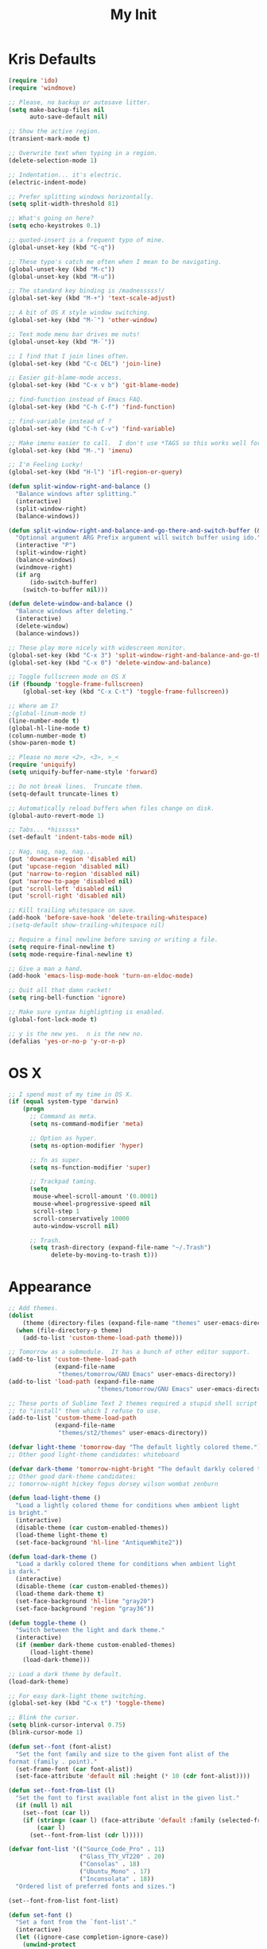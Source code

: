 #+TITLE: My Init
#+OPTIONS: toc:2 num:nil

* Kris Defaults

  #+BEGIN_SRC emacs-lisp
    (require 'ido)
    (require 'windmove)

    ;; Please, no backup or autosave litter.
    (setq make-backup-files nil
          auto-save-default nil)

    ;; Show the active region.
    (transient-mark-mode t)

    ;; Overwrite text when typing in a region.
    (delete-selection-mode 1)

    ;; Indentation... it's electric.
    (electric-indent-mode)

    ;; Prefer splitting windows horizontally.
    (setq split-width-threshold 81)

    ;; What's going on here?
    (setq echo-keystrokes 0.1)

    ;; quoted-insert is a frequent typo of mine.
    (global-unset-key (kbd "C-q"))

    ;; These typo's catch me often when I mean to be navigating.
    (global-unset-key (kbd "M-c"))
    (global-unset-key (kbd "M-u"))

    ;; The standard key binding is /madnesssss!/
    (global-set-key (kbd "M-+") 'text-scale-adjust)

    ;; A bit of OS X style window switching.
    (global-set-key (kbd "M-`") 'other-window)

    ;; Text mode menu bar drives me nuts!
    (global-unset-key (kbd "M-`"))

    ;; I find that I join lines often.
    (global-set-key (kbd "C-c DEL") 'join-line)

    ;; Easier git-blame-mode access.
    (global-set-key (kbd "C-x v b") 'git-blame-mode)

    ;; find-function instead of Emacs FAQ.
    (global-set-key (kbd "C-h C-f") 'find-function)

    ;; find-variable instead of ?
    (global-set-key (kbd "C-h C-v") 'find-variable)

    ;; Make imenu easier to call.  I don't use *TAGS so this works well for me.
    (global-set-key (kbd "M-.") 'imenu)

    ;; I'm Feeling Lucky!
    (global-set-key (kbd "H-l") 'ifl-region-or-query)

    (defun split-window-right-and-balance ()
      "Balance windows after splitting."
      (interactive)
      (split-window-right)
      (balance-windows))

    (defun split-window-right-and-balance-and-go-there-and-switch-buffer (&optional arg)
      "Optional argument ARG Prefix argument will switch buffer using ido."
      (interactive "P")
      (split-window-right)
      (balance-windows)
      (windmove-right)
      (if arg
          (ido-switch-buffer)
        (switch-to-buffer nil)))

    (defun delete-window-and-balance ()
      "Balance windows after deleting."
      (interactive)
      (delete-window)
      (balance-windows))

    ;; These play more nicely with widescreen monitor.
    (global-set-key (kbd "C-x 3") 'split-window-right-and-balance-and-go-there-and-switch-buffer)
    (global-set-key (kbd "C-x 0") 'delete-window-and-balance)

    ;; Toggle fullscreen mode on OS X
    (if (fboundp 'toggle-frame-fullscreen)
        (global-set-key (kbd "C-x C-t") 'toggle-frame-fullscreen))

    ;; Where am I?
    ;(global-linum-mode t)
    (line-number-mode t)
    (global-hl-line-mode t)
    (column-number-mode t)
    (show-paren-mode t)

    ;; Please no more <2>, <3>, >_<
    (require 'uniquify)
    (setq uniquify-buffer-name-style 'forward)

    ;; Do not break lines.  Truncate them.
    (setq-default truncate-lines t)

    ;; Automatically reload buffers when files change on disk.
    (global-auto-revert-mode 1)

    ;; Tabs... *hisssss*
    (set-default 'indent-tabs-mode nil)

    ;; Nag, nag, nag, nag...
    (put 'downcase-region 'disabled nil)
    (put 'upcase-region 'disabled nil)
    (put 'narrow-to-region 'disabled nil)
    (put 'narrow-to-page 'disabled nil)
    (put 'scroll-left 'disabled nil)
    (put 'scroll-right 'disabled nil)

    ;; Kill trailing whitespace on save.
    (add-hook 'before-save-hook 'delete-trailing-whitespace)
    ;(setq-default show-trailing-whitespace nil)

    ;; Require a final newline before saving or writing a file.
    (setq require-final-newline t)
    (setq mode-require-final-newline t)

    ;; Give a man a hand.
    (add-hook 'emacs-lisp-mode-hook 'turn-on-eldoc-mode)

    ;; Quit all that damn racket!
    (setq ring-bell-function 'ignore)

    ;; Make sure syntax highlighting is enabled.
    (global-font-lock-mode t)

    ;; y is the new yes.  n is the new no.
    (defalias 'yes-or-no-p 'y-or-n-p)
  #+END_SRC

* OS X

  #+BEGIN_SRC emacs-lisp
    ;; I spend most of my time in OS X.
    (if (equal system-type 'darwin)
        (progn
          ;; Command as meta.
          (setq ns-command-modifier 'meta)

          ;; Option as hyper.
          (setq ns-option-modifier 'hyper)

          ;; fn as super.
          (setq ns-function-modifier 'super)

          ;; Trackpad taming.
          (setq
           mouse-wheel-scroll-amount '(0.0001)
           mouse-wheel-progressive-speed nil
           scroll-step 1
           scroll-conservatively 10000
           auto-window-vscroll nil)

          ;; Trash.
          (setq trash-directory (expand-file-name "~/.Trash")
                delete-by-moving-to-trash t)))
  #+END_SRC

* Appearance

  #+BEGIN_SRC emacs-lisp
    ;; Add themes.
    (dolist
        (theme (directory-files (expand-file-name "themes" user-emacs-directory) t "\\w+"))
      (when (file-directory-p theme)
        (add-to-list 'custom-theme-load-path theme)))

    ;; Tomorrow as a submodule.  It has a bunch of other editor support.
    (add-to-list 'custom-theme-load-path
                 (expand-file-name
                  "themes/tomorrow/GNU Emacs" user-emacs-directory))
    (add-to-list 'load-path (expand-file-name
                             "themes/tomorrow/GNU Emacs" user-emacs-directory))

    ;; These ports of Sublime Text 2 themes required a stupid shell script
    ;; to "install" them which I refuse to use.
    (add-to-list 'custom-theme-load-path
                 (expand-file-name
                  "themes/st2/themes" user-emacs-directory))

    (defvar light-theme 'tomorrow-day "The default lightly colored theme.")
    ;; Other good light-theme candidates: whiteboard

    (defvar dark-theme 'tomorrow-night-bright "The default darkly colored theme.")
    ;; Other good dark-theme candidates:
    ;; tomorrow-night hickey fogus dorsey wilson wombat zenburn

    (defun load-light-theme ()
      "Load a lightly colored theme for conditions when ambient light
    is bright."
      (interactive)
      (disable-theme (car custom-enabled-themes))
      (load-theme light-theme t)
      (set-face-background 'hl-line "AntiqueWhite2"))

    (defun load-dark-theme ()
      "Load a darkly colored theme for conditions when ambient light
    is dark."
      (interactive)
      (disable-theme (car custom-enabled-themes))
      (load-theme dark-theme t)
      (set-face-background 'hl-line "gray20")
      (set-face-background 'region "gray36"))

    (defun toggle-theme ()
      "Switch between the light and dark theme."
      (interactive)
      (if (member dark-theme custom-enabled-themes)
          (load-light-theme)
        (load-dark-theme)))

    ;; Load a dark theme by default.
    (load-dark-theme)

    ;; For easy dark-light theme switching.
    (global-set-key (kbd "C-x t") 'toggle-theme)

    ;; Blink the cursor.
    (setq blink-cursor-interval 0.75)
    (blink-cursor-mode 1)

    (defun set--font (font-alist)
      "Set the font family and size to the given font alist of the
    format (family . point)."
      (set-frame-font (car font-alist))
      (set-face-attribute 'default nil :height (* 10 (cdr font-alist))))

    (defun set--font-from-list (l)
      "Set the font to first available font alist in the given list."
      (if (null l) nil
        (set--font (car l))
        (if (string= (caar l) (face-attribute 'default :family (selected-frame)))
            (caar l)
          (set--font-from-list (cdr l)))))

    (defvar font-list '(("Source_Code_Pro" . 11)
                        ("Glass_TTY_VT220" . 20)
                        ("Consolas" . 18)
                        ("Ubuntu_Mono" . 17)
                        ("Inconsolata" . 18))
      "Ordered list of preferred fonts and sizes.")

    (set--font-from-list font-list)

    (defun set-font ()
      "Set a font from the `font-list'."
      (interactive)
      (let ((ignore-case completion-ignore-case))
        (unwind-protect
            (progn
              (setq completion-ignore-case t)
              (let ((font (completing-read "Font: " font-list)))
                (set--font (assoc font font-list))))
          (setq completion-ignore-case ignore-case))))

    (defun get-max-rows (pixel-height)
      "Return the maximum number of rows that will fit with this screen.
    Given a screen pixel height at the current frame character height, calculate
    the maximum number of rows that will fit with that height."
      (if (window-system)
          (/ pixel-height (frame-char-height))))

    (defun set-frame-height-to-max ()
      "Set the selected frame height to the maximum that will fit the current
    screen resolution."
      (if (window-system)
          (set-frame-height (selected-frame)
                            (get-max-rows (- (display-pixel-height) 44)))))

    (set-frame-height-to-max)
  #+END_SRC

* =ag=

  #+BEGIN_SRC emacs-lisp
    (require 'ag)

    (setq ag-arguments
          '("--smart-case" "--nogroup" "--column" "--smart-case" "--stats" "--")
          ag-highlight-search t)

    (global-set-key (kbd "C-x C-a") 'ag-project)
  #+END_SRC

* =auto-fill=

  #+BEGIN_SRC emacs-lisp
    ;; When to turn on auto-fill and set fill-column to a reasonable value.  This
    ;; would probably be better dealt with by a data structure that maps mode
    ;; hooks to fill-column values.
    (dolist (hook '(org-mode-hook
                    text-mode-hook))
      (add-hook hook #'(lambda ()
                         (auto-fill-mode 1)
                         (setq fill-column 78))))
  #+END_SRC

* =autopair=

  #+BEGIN_SRC emacs-lisp
    (require 'autopair)
    (autopair-global-mode)
  #+END_SRC

* =buffer-move=

  #+BEGIN_SRC emacs-lisp
    (require 'buffer-move)

    (global-set-key (kbd "<H-S-up>") 'buf-move-up)
    (global-set-key (kbd "<H-S-down>") 'buf-move-down)
    (global-set-key (kbd "<H-S-left>") 'buf-move-left)
    (global-set-key (kbd "<H-S-right>") 'buf-move-right)
  #+END_SRC

* =calendar=

  #+BEGIN_SRC emacs-lisp
    (require 'geo-ip)
    (require 'url)

    (add-hook
     'calendar-load-hook
     #'(lambda ()
         ;; Default location Philly.
         (setq
          calendar-latitude 39.9            ; 39.9525
          calendar-longitude -75.1          ; -75.163
          calendar-location-name "Philadelphia, PA")

         ;; Attempt to set location with a geo-ip query.
         (geo-ip-lat-lon-loc-ip
          #'(lambda (lat lon loc ip)
              (setq
               calendar-latitude lat
               calendar-longitude lon
               calendar-location-name loc)))))
  #+END_SRC

* =cider=

  #+BEGIN_SRC emacs-lisp
    (require 'cider)
    (require 'paredit)

    (add-hook 'cider-mode-hook (lambda ()
                                 (cider-turn-on-eldoc-mode)
                                 (paredit-mode +1)))
    (setq nrepl-hide-special-buffers t
          cider-repl-popup-stacktraces nil
          cider-repl-use-pretty-printing t
          cider-repl-history-file (expand-file-name "nrepl-history" dropbox-directory))
  #+END_SRC

* =clojure-mode=

  #+BEGIN_SRC emacs-lisp
    (require 'clojure-mode)
    (require 'clojure-test-mode)
    (require 'paredit)

    ;; Awesome advice to safe buffers before loading or running tests
    ;; courtesy of
    ;; https://github.com/magnars/.emacs.d/blob/486e631801c84b018d90cf040d2170ef78045676/setup-clojure-mode.el
    (defadvice clojure-test-run-tests (before save-first activate)
      (save-buffer))

    (defadvice nrepl-load-current-buffer (before save-first activate)
      (save-buffer))

    (add-hook 'clojure-mode-hook 'paredit-mode)
  #+END_SRC

* =compilation-mode=

  #+BEGIN_SRC emacs-lisp
    (add-hook 'compilation-mode-hook (lambda ()
                                       (set-face-foreground 'compilation-error "tomato1")))
  #+END_SRC

* =dired=

  #+BEGIN_SRC emacs-lisp
    (require 'autorevert)

    (add-hook 'dired-mode-hook
              #'(lambda ()
                  (auto-revert-mode 1)
                  (setq auto-revert-verbose nil)
                  (set-face-foreground 'dired-flagged "tomato1")
                  (set-face-attribute 'dired-flagged nil :strike-through t)))

    ;; C-x C-d is normally bound to `ido-list-directory' which I rarely need and
    ;; often type when I intend to run `ido-dired'.
    (global-set-key (kbd "C-x C-d") 'ido-dired)
  #+END_SRC

* =emacs-lisp-mode=

  #+BEGIN_SRC emacs-lisp
    (require 'autopair)

    (add-hook 'emacs-lisp-mode-hook
              (lambda ()
                ;; autopair `' when writing comments or strings.
                (push '(?` . ?')
                      (getf autopair-extra-pairs :comment))
                (push '(?` . ?')
                      (getf autopair-extra-pairs :string))))
  #+END_SRC

* =expand-region=

  #+BEGIN_SRC emacs-lisp
    (require 'expand-region)

    (global-set-key (kbd "C-M-SPC") 'er/expand-region)
  #+END_SRC

* =find-file-in-project=

  #+BEGIN_SRC emacs-lisp
    (require 'find-file-in-project)

    (add-to-list 'ffip-patterns "*.css" t)
    (add-to-list 'ffip-patterns "*.soy" t)

    (setq ffip-limit 8192
          ffip-find-options "-not -regex \".*/build.*\""
          ffip-full-paths t)

    (global-set-key (kbd "C-x o") 'find-file-in-project)
  #+END_SRC

* =flycheck=

  #+BEGIN_SRC emacs-lisp
    (require 'flycheck)

    ;; Easier navigation for errors/warnings/etc.
    ;; ◀◀
    (global-set-key (kbd "<f7>") 'flycheck-previous-error)
    ;; ▶▶
    (global-set-key (kbd "<f9>") 'flycheck-next-error)
  #+END_SRC

* =flyspell=

  #+BEGIN_SRC emacs-lisp
    (require 'flyspell)

    (setq-default ispell-program-name "/usr/local/bin/aspell")

    ;; When to turn on flyspell-mode.
    (dolist (hook '(text-mode-hook))
      (add-hook hook #'(lambda () (flyspell-mode 1))))

    ;; When to turn on flyspell-prog-mode for comments and strings in source.
    ;; (dolist (hook '(emacs-lisp-mode-hook
    ;;                 lisp-mode-hook))
    ;;   (add-hook hook #'(lambda () (flyspell-prog-mode))))

    ;; Do not emit to *Messages*.
    (setq flyspell-issue-message-flag nil)
  #+END_SRC

* git

  #+BEGIN_SRC emacs-lisp
    (require 'git-commit-mode)
    (require 'gitconfig-mode)
    (require 'gitignore-mode)

    (add-hook 'git-commit-mode-hook (lambda () (setq fill-column 72)))

    (autoload 'git-blame-mode "git-blame"
      "Minor mode for incremental blame for Git." t)
  #+END_SRC

* =highlight-parentheses=

  #+BEGIN_SRC emacs-lisp
    (require 'highlight-parentheses)

    (dolist (hook '(emacs-lisp-mode-hook
                    lisp-mode-hook
                    cider-repl-mode-hook
                    clojure-mode-hook))
      (add-hook hook #'(lambda ()
                         (highlight-parentheses-mode))))
  #+END_SRC

* hyperspec

  #+BEGIN_SRC emacs-lisp
    ;; Set HyperSpec root in Dropbox.
    (setq common-lisp-hyperspec-root
          (format "file://%s/"
                  (expand-file-name "Documents/HyperSpec" dropbox-directory)))
  #+END_SRC

* =ibuffer=

  #+BEGIN_SRC emacs-lisp
    (require 'ibuffer)

    (defalias 'list-buffers 'ibuffer)

    (setq ibuffer-formats '((mark
                             " "
                             (modified)
                             " "
                             (name 40 40 :right :elide)
                             " "
                             (filename-and-process))
                            (mark
                             " "
                             (filename-and-process 70 70 :left :elide)
                             " "
                             name)))

    (add-hook 'ibuffer-hook (lambda () (ibuffer-switch-to-saved-filter-groups "")))
  #+END_SRC

* =ido=

  #+BEGIN_SRC emacs-lisp
    (require 'flx-ido)
    (require 'ido)
    (require 'ido-vertical-mode)

    (add-to-list 'ido-ignore-files "\\.DS_Store")

    ;; Boring arrows be gone!
    (setq ido-vertical-decorations '("\n"  ; left bracket around prospect list
                                     ""    ; right bracket around prospect list
                                     "\n"  ; separator between prospects, depends on `ido-separator`
                                     "\n▼" ; inserted at the end of a truncated list of prospects
                                     "["   ; left bracket around common match string
                                     "]"   ; right bracket around common match string
                                     " ✘"  ; no match
                                     " ✔"  ; matched
                                     " [Not readable]"
                                     " [Too big]"
                                     " ?"  ; confirm
                                     "\n"  ; left bracket around the sole remaining completion
                                     " ✔"  ; right bracket around the sole remaining completion
                                     ))

    (add-hook 'ido-minibuffer-setup-hook
              #'(lambda ()
                  "Bump up minibuffer text size and height."
                  (text-scale-set 3)
                  (setq max-mini-window-height 20)))

    ;; Avoid `ido-vertical-mode' from eating M-p.
    (setq ido-vertical-define-keys nil)

    (defun my-ido-setup ()
      "Setup key map and theme faces."
      (define-key ido-completion-map (kbd "C-n") 'ido-next-match)
      (define-key ido-completion-map (kbd "C-p") 'ido-prev-match)
      (define-key ido-completion-map (kbd "<up>") 'ido-prev-match)
      (define-key ido-completion-map (kbd "<down>") 'ido-next-match)
      (define-key ido-completion-map (kbd "<left>") 'ido-vertical-prev-match)
      (define-key ido-completion-map (kbd "<right>") 'ido-vertical-next-match)

      ;; Theme!
      (let ((match (face-attribute 'font-lock-string-face :foreground))
            (highlight (face-attribute 'font-lock-keyword-face :foreground)))
        (custom-set-faces `(ido-first-match ((t (:foreground ,match))))
                          `(ido-only-match ((t (:foreground ,match))))
                          `(flx-highlight-face ((t (:foreground ,highlight
                                                    :underline nil)))))))
    (add-hook 'ido-setup-hook 'my-ido-setup)

    (ido-mode t)
    (ido-vertical-mode t)
    (ido-ubiquitous-mode t)
    (flx-ido-mode t)

    (setq ido-enable-flex-matching t
          ido-auto-merge-work-directories-length -1
          ido-create-new-buffer 'always
          ido-show-dot-for-dired t
          ido-max-file-prompt-width 0.2
          ido-use-faces t
          flx-ido-use-faces t)
  #+END_SRC

* =js-mode=

  #+BEGIN_SRC emacs-lisp
    (add-to-list 'auto-mode-alist '("\\.json" . js-mode))

    (defun json-format ()
      "Pretty-print a buffer containing JSON."
      (interactive)
      (shell-command-on-region (point-min) (point-max) "python -m json.tool" (current-buffer)))
  #+END_SRC

* =monetate-mode=

  #+BEGIN_SRC emacs-lisp
    (require 'monetate-mode)

    (dolist (hook '(python-mode-hook js-mode-hook))
      (add-hook hook
                (lambda ()
                  (if (monetate-repo-p)
                      (monetate-mode 1)))))
  #+END_SRC

* =multiple-cursors=

  #+BEGIN_SRC emacs-lisp
    (require 'multiple-cursors)

    ;; Keep preferences sync'd across machines.
    (setq mc/list-file (expand-file-name ".mc-lists.el" dropbox-directory))

    (global-set-key (kbd "M-L") 'mc/edit-lines)
    (global-set-key (kbd "C-M-.") 'mc/mark-next-like-this)
    (global-set-key (kbd "C-M-,") 'mc/mark-previous-like-this)
    (global-set-key (kbd "C-M-<return>") 'mc/mark-all-like-this)
    (global-set-key (kbd "H-SPC") 'set-rectangular-region-anchor)

    (defun mark-current-line ()
      "Mark the current line.
    If the mark is already set simply move the point forward a single
    line.  If it is not set, set it at the beginning of the current
    line and then move the point forward a single line."
      (interactive)
      (unless mark-active
        (beginning-of-line)
        (set-mark (point)))
      (forward-line 1))

    (global-set-key (kbd "M-l") 'mark-current-line)
  #+END_SRC

* =org-mode=

  #+BEGIN_SRC emacs-lisp
    (require 'htmlize)
    (require 'org)
    (require 'ox-publish)
    (require 'yasnippet)

    ;; Set the org directory.
    (setq org-directory (expand-file-name "org" dropbox-directory))

    ;; MobileOrg setup.
    (require 'org-mobile)
    (setq org-mobile-inbox-for-pull (expand-file-name "flagged.org" org-directory)
          org-mobile-directory (expand-file-name "Apps/MobileOrg" dropbox-directory))
    (dolist (dir (dirs-in-dir org-directory '("." ".." ".git")))
      (add-to-list 'org-mobile-files dir))

    ;; Speeeeeeeeeed!  Move to very beginning of a headline and press "?"
    (setq org-use-speed-commands t)

    ;; Automatically insert a timestamp when a task is marked DONE.
    (setq org-log-done t)

    ;; "Special" `C-a' and `C-e' movement in headlines.
    (setq org-special-ctrl-a/e t)

    ;; Use completion in the current buffer for movement.
    (setq org-goto-interface 'outline-path-completion)

    ;; Display entities as UTF-8 characters.
    (add-hook 'org-mode-hook
              #'(lambda ()
                  (org-toggle-pretty-entities)
                  (visual-line-mode 0)
                  (yas-minor-mode 1)))

    ;; org-capture.
    (setq org-default-notes-file (expand-file-name "notes.org" org-directory))

    ;; Global key binding to make storing links to files easier.
    (global-set-key (kbd "C-c l") 'org-store-link)

    ;; Agenda files.
    ;; (setq org-agenda-files
    ;;       (list (expand-file-name "k20e.org" org-directory)
    ;;             (expand-file-name "work.org" org-directory)))

    ;; Enable "expert" export interface.
    (setq org-export-dispatch-use-expert-ui t)

    ;; Enable Markdown export backend.
    (require 'ox-md)
    (add-to-list 'org-export-backends 'md)

    ;; Fontify _SRC blocks in org-mode buffers.
    (setq org-src-fontify-natively t)

    ;; Generate a stylesheet rather than inline CSS.
    (setq org-html-htmlize-output-type 'css)

    ;; Customize HTML export styling.
    (require 'ox-html)
    (setq org-html-head-include-default-style nil
          org-html-postamble-format '(("en" "<p class=\"author\">%a</p>
    <p class=\"date\">%C</p>
    <p class=\"creator\">%c</p>"))
          org-html-postamble t)

    (defun update-org-css ()
      "Update the `org-html-head' variable with the contents of the
    ~/.emacs.d/org.css file."
      (interactive)
      (let ((css-filename (expand-file-name "org.css" user-emacs-directory))
            (css-wrapper "<style type=\"text/css\">
    <!--/*--><![CDATA[/*><!--*/
    %s/*]]>*/-->
    </style>"))
        (setq org-html-head (format css-wrapper
                                    (file-contents-as-string css-filename)))))
    (add-hook 'org-export-before-processing-hook
              (lambda (backend) (update-org-css)))

    (setq org-html-head-extra
          "<link href='http://netdna.bootstrapcdn.com/font-awesome/4.0.3/css/font-awesome.css' rel='stylesheet'>")

    ;; Publishing.
    ;; (let* ((project-name "introduction-to-mathematical-thinking")
    ;;        (org-component (format "%s-files" project-name))
    ;;        (static-component (format "%s-static" project-name))
    ;;        (project-directory project-name)
    ;;        (root (expand-file-name project-directory org-directory))
    ;;        (public (expand-file-name "public" root))
    ;;        (static (expand-file-name "static" root)))
    ;;   (setq org-publish-project-alist
    ;;         `((,org-component
    ;;            :base-directory ,root
    ;;            :base-extension "org"
    ;;            :publishing-directory ,public
    ;;            :recursive t
    ;;            :publishing-function org-publish-org-to-html
    ;;            :headline-levels 6
    ;;            :auto-preamble t)
    ;;           (,static-component
    ;;            :base-directory ,static
    ;;            :base-extension "css\\|pdf"
    ;;            :publishing-directory ,public
    ;;            :recursive t
    ;;            :publishing-function org-publish-attachment)
    ;;           (,project-name :components (,org-component ,static-component)))))

    (setq org-publish-project-alist
          `(("work-org-files"
             :base-directory ,(expand-file-name "work" org-directory)
             :base-extension "org"
             :publishing-directory ,(expand-file-name "published" (expand-file-name "work" org-directory))
             :publishing-function org-html-publish-to-html
             :with-planning t)
            ("work-static-files"
             :base-directory ,(expand-file-name "work" org-directory)
             :base-extension "pdf\\|csv\\|sql"
             :publishing-directory ,(expand-file-name "published" (expand-file-name "work" org-directory))
             :publishing-function org-publish-attachment)
            ("work"
             :components ("work-org-files" "work-static-files"))))

    ;; Resolutions reminder.
    (find-file (expand-file-name "2013-resolutions.org" org-directory))
  #+END_SRC

* =paredit-mode=

  #+BEGIN_SRC emacs-lisp
    (autoload 'paredit-mode "paredit" nil t)

    ;; When to turn on paredit.
    (dolist (hook '(emacs-lisp-mode-hook
                    lisp-mode-hook
                    cider-repl-mode-hook))
      (add-hook hook #'(lambda nil (paredit-mode 1))))

    ;; Map close-parenthesis.
    (eval-after-load "paredit"
      '(progn
         (define-key paredit-mode-map [?\)] 'paredit-close-parenthesis)
         (define-key paredit-mode-map [(meta ?\))]
                     'paredit-close-parenthesis-and-newline)))
  #+END_SRC

* =powerline=

  #+BEGIN_SRC emacs-lisp
    ;; (require 'powerline)
    ;; (set-default 'powerline-default-separator 'zigzag)
    ;; (powerline-default-theme)
  #+END_SRC

* =python=

  #+BEGIN_SRC emacs-lisp
    (require 'autopair)
    (require 'electric)
    (require 'flycheck)
    (require 'python)

    (add-hook 'python-mode-hook
              #'(lambda ()
                  ;; Do not drive me crazy with extra-dumb indentation!
                  (setq electric-indent-inhibit t)
                  (linum-mode 1)
                  ;; (flycheck-mode 1)
                  (setq fill-column 118
                        autopair-handle-action-fns (list #'autopair-default-handle-action
                                                         #'autopair-python-triple-quote-action))
                  ;; Previously:
                  ;; C-M-f, C-M-b (paredit-forward/back)
                  ;; C-M-n, C-M-p (forward-list/backward-list)
                  ;; C-M-a, C-M-e (beginning-of-defun/end-of-defun)
                  (define-key python-mode-map (kbd "M-a") 'python-nav-beginning-of-statement)
                  (define-key python-mode-map (kbd "M-e") 'python-nav-end-of-statement)
                  (define-key python-mode-map (kbd "M-n") 'python-nav-forward-statement)
                  (define-key python-mode-map (kbd "M-p") 'python-nav-backward-statement)
                  (define-key python-mode-map (kbd "C-M-f") 'python-nav-forward-sexp)
                  (define-key python-mode-map (kbd "C-M-b") '(lambda () (interactive) (python-nav--backward-sexp)))
                  (define-key python-mode-map (kbd "C-M-n") 'python-nav-forward-block)
                  (define-key python-mode-map (kbd "C-M-p") 'python-nav-backward-block)))

    ;; Use IPython!
    (setq
     python-shell-interpreter "ipython"
     python-shell-interpreter-args ""
     python-shell-prompt-regexp "In \\[[0-9]+\\]: "
     python-shell-prompt-output-regexp "Out\\[[0-9]+\\]: "
     python-shell-completion-setup-code "from IPython.core.completerlib import module_completion"
     python-shell-completion-module-string-code "';'.join(module_completion('''%s'''))\n"
     python-shell-completion-string-code "';'.join(get_ipython().Completer.all_completions('''%s'''))\n")
  #+END_SRC

* =recentf=

  #+BEGIN_SRC emacs-lisp
    (require 'recentf)

    (setq recentf-max-saved-items 250)
    (recentf-mode 1)

    ;;; Adapted from http://emacsredux.com/blog/2013/04/05/recently-visited-files
    (defun recentf-ido-find-file ()
      "Find a recently opened file with ido."
      (interactive)
      (let ((file (ido-completing-read "Find recent file: " recentf-list nil t)))
        (if file (find-file file))))

    (global-set-key (kbd "C-x C-r") 'recentf-ido-find-file)
  #+END_SRC

* =smex=

  #+BEGIN_SRC emacs-lisp
    (require 'smex)
    (smex-initialize)

    ;; Replace execute-extended-command binding with smex.
    (global-set-key (kbd "M-x") 'smex)
    (global-set-key (kbd "M-X") 'smex-major-mode-commands)

    ;; Keep execute-extended-command at hand just in case.
    (global-set-key (kbd "C-c C-c M-x") 'execute-extended-command)

    ;; Share smex history across my machines.
    (setq smex-save-file (expand-file-name ".smex-items" dropbox-directory))
  #+END_SRC

* =sql-mode=

  #+BEGIN_SRC emacs-lisp
    (require 'sql)

    (add-hook 'sql-mode-hook (lambda ()
                               (setq sql-product 'mysql)
                               (sql-highlight-mysql-keywords)))
  #+END_SRC

* =server=

  #+BEGIN_SRC emacs-lisp
    ;; Start the Emacs server.
    (require 'server)

    (unless (server-running-p)
      (server-start))
  #+END_SRC

* =term=

  #+BEGIN_SRC emacs-lisp
    (require 'smex)
    (require 'term)

    ;; `autopair-mode' interferes with `term-send-raw' bounding on `RET'.
    (if (fboundp 'autopair-mode)
        (add-hook 'term-mode-hook (lambda () (autopair-mode -1))))

    ;; I have yet to need execute-extended-command in the terminal.
    (define-key term-raw-map [?\M-x] 'smex)
    (define-key term-mode-map [?\M-x] 'smex)

    (defun zsh ()
      "Run an `ansi-term' process with zsh."
      (interactive)
      (ansi-term "/bin/zsh" "zsh"))
  #+END_SRC

* =windmove=

  #+BEGIN_SRC emacs-lisp
    (require 'windmove)

    (windmove-default-keybindings 'hyper)
    (setq windmove-wrap-around t)
  #+END_SRC

* =winner-mode=

  #+BEGIN_SRC emacs-lisp
    ;; Remember window configurations.
    (require 'winner)

    (winner-mode)
  #+END_SRC

* =yasnippet=

  #+BEGIN_SRC emacs-lisp
    (require 'yasnippet)

    (yas-reload-all)
  #+END_SRC
